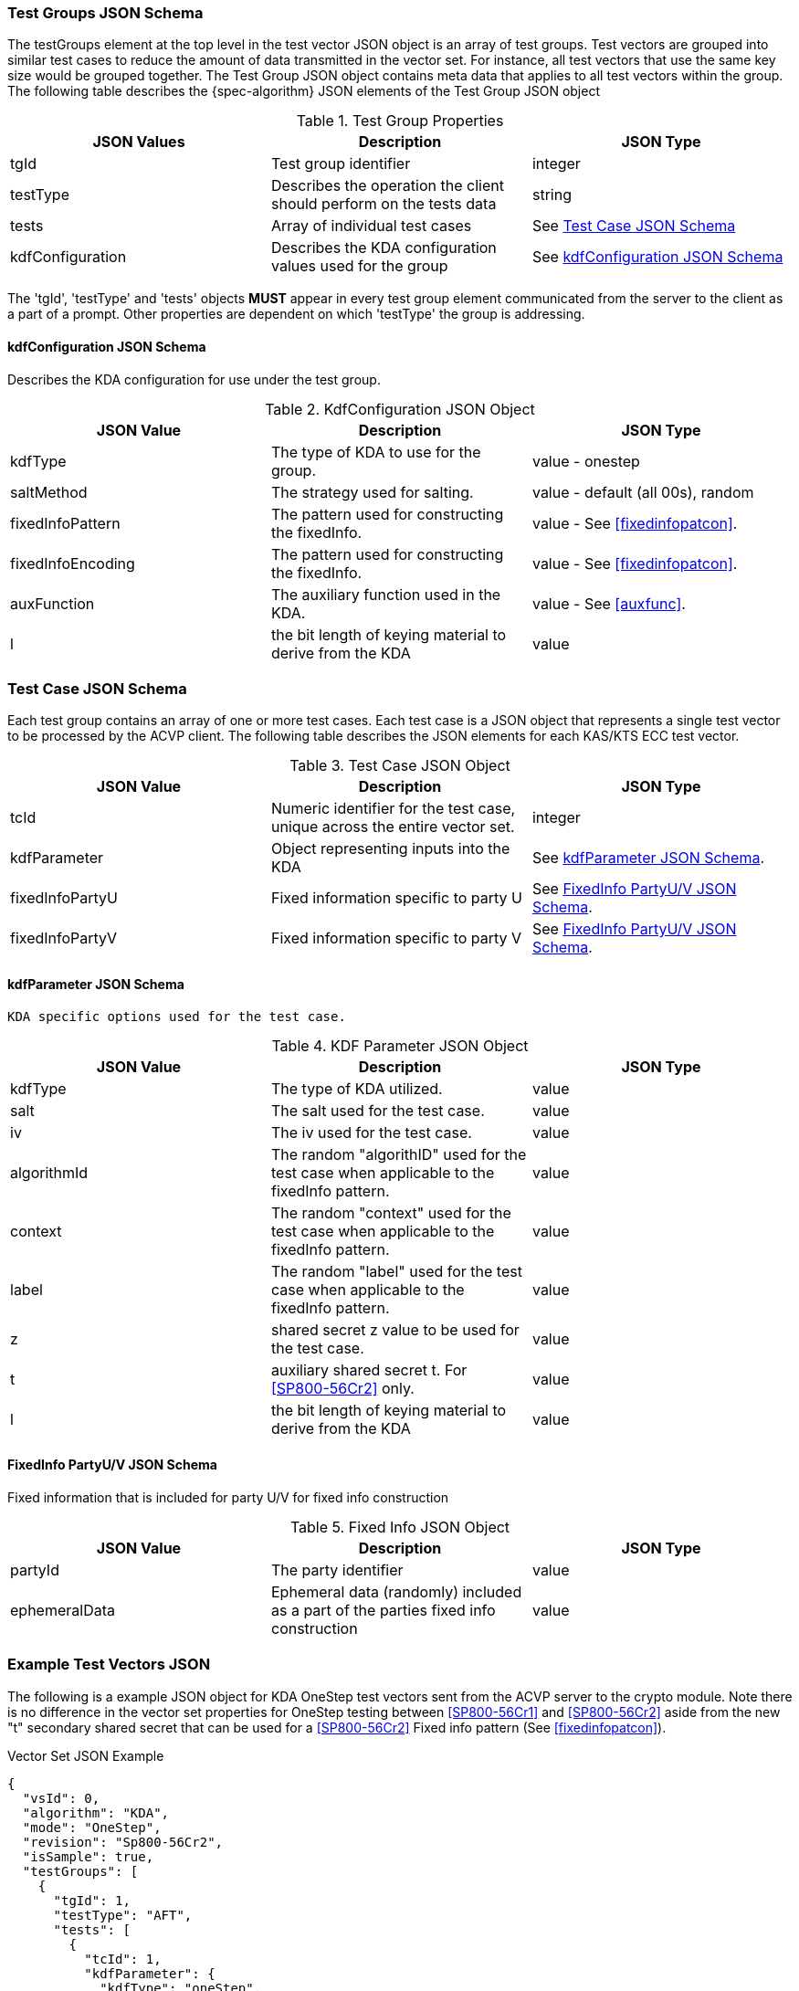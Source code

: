 [[tgjs]]
=== Test Groups JSON Schema

The testGroups element at the top level in the test vector JSON object is an array of test	groups. Test vectors are grouped into similar test cases to reduce the amount of data transmitted in the vector set. For instance, all test vectors that use the same key size would be grouped	together. The Test Group JSON object contains meta data that applies to all test vectors within	the group. The following table describes the {spec-algorithm} JSON elements of the Test Group JSON object

.Test Group Properties
|===
| JSON Values | Description | JSON Type

| tgId | Test group identifier | integer
| testType | Describes the operation the client should perform on the tests data | string
| tests | Array of individual test cases | See <<testCase>>
| kdfConfiguration | Describes the  KDA configuration values used for the group | See <<kdfconfig>>
|===

The 'tgId', 'testType' and 'tests' objects *MUST* appear in every test group element communicated from the server to the client as a part of a prompt. Other properties are dependent on which 'testType' the group is addressing.

[#kdfconfig]
====  kdfConfiguration JSON Schema

Describes the  KDA configuration for use under the test group.

.KdfConfiguration JSON Object
|===
| JSON Value | Description | JSON Type

| kdfType | The type of  KDA to use for the group. | value - onestep
| saltMethod |  The strategy used for salting. | value - default (all 00s), random
| fixedInfoPattern | The pattern used for constructing the fixedInfo. | value - See <<fixedinfopatcon>>.
| fixedInfoEncoding | The pattern used for constructing the fixedInfo. | value - See <<fixedinfopatcon>>.
| auxFunction | The auxiliary function used in the KDA.| value - See <<auxfunc>>.
| l | the bit length of keying material to derive from the  KDA | value
|===

[[testCase]]
=== Test Case JSON Schema

Each test group contains an array of one or more test cases. Each test case is a JSON object that represents a single test vector to be processed by the ACVP client. The following table describes the JSON elements for each KAS/KTS ECC test vector.

.Test Case JSON Object
|===
| JSON Value | Description | JSON Type

| tcId | Numeric identifier for the test case, unique across the entire vector set.| integer
| kdfParameter | Object representing inputs into the  KDA | See <<kdfParameter>>.
| fixedInfoPartyU | Fixed information specific to party U | See <<fixedInfo>>.
| fixedInfoPartyV | Fixed information specific to party V | See <<fixedInfo>>.

|===

[[kdfParameter]]
====  kdfParameter JSON Schema

 KDA specific options used for the test case.

.KDF Parameter JSON Object
|===
| JSON Value | Description | JSON Type

| kdfType | The type of KDA utilized. | value
| salt | The salt used for the test case. | value
| iv | The iv used for the test case. | value
| algorithmId | The random "algorithID" used for the test case when applicable to the fixedInfo pattern. | value
| context | The random "context" used for the test case when applicable to the fixedInfo pattern. | value
| label | The random "label" used for the test case when applicable to the fixedInfo pattern. | value
| z | shared secret z value to be used for the test case. | value
| t | auxiliary shared secret t.  For <<SP800-56Cr2>> only. | value
| l | the bit length of keying material to derive from the KDA | value
|===

[[fixedInfo]]
==== FixedInfo PartyU/V JSON Schema

Fixed information that is included for party U/V for fixed info construction

.Fixed Info JSON Object
|===
| JSON Value | Description | JSON Type

| partyId | The party identifier | value
| ephemeralData | Ephemeral data (randomly) included as a part of the parties fixed info construction | value
|===

[[app-vs-ex]]
=== Example Test Vectors JSON

The following is a example JSON object for  KDA OneStep test vectors sent from the ACVP server to the crypto module.  Note there is no difference in the vector set properties for OneStep testing between <<SP800-56Cr1>> and <<SP800-56Cr2>> aside from the new "t" secondary shared secret that can be used for a <<SP800-56Cr2>> Fixed info pattern (See <<fixedinfopatcon>>).

.Vector Set JSON Example
[source,json]
---- 
{
  "vsId": 0,
  "algorithm": "KDA",
  "mode": "OneStep",
  "revision": "Sp800-56Cr2",
  "isSample": true,
  "testGroups": [
    {
      "tgId": 1,
      "testType": "AFT",
      "tests": [
        {
          "tcId": 1,
          "kdfParameter": {
            "kdfType": "oneStep",
            "salt": "0000000000000000000000000000000000000000000000000000000000000000000000000000000000000000000000000000000000000000000000000000000000000000000000000000000000000000000000000000000000000000000000000000000000000000000000000000000000000000000000000000000000000000000000000000000000000000000000000000000000000000000000000000000000000000",
            "t": "F3FB51C366F869E53192CABC5E2F4208",
            "z": "A03F59A0430F6B8A63E8B726304BB4AF6F3DCAA83A5EF513B760AC119892452FF924",
            "l": 1024
          },
          "fixedInfoPartyU": {
            "partyId": "2EC1ABD29DB705FE823170D1F4E36774",
            "ephemeralData": "19E1AADF914B002032C9823F9D48E741C6BEB6B9161C9DA50D2E5D77D3F3A747A154"
          },
          "fixedInfoPartyV": {
            "partyId": "E7FEEFE1E48C63A3976B9380F8F7B74C"
          }
        },
        {
          "tcId": 2,
          "kdfParameter": {
            "kdfType": "oneStep",
            "salt": "0000000000000000000000000000000000000000000000000000000000000000000000000000000000000000000000000000000000000000000000000000000000000000000000000000000000000000000000000000000000000000000000000000000000000000000000000000000000000000000000000000000000000000000000000000000000000000000000000000000000000000000000000000000000000000",
            "t": "1B7208051A8DB7BEF1722348412B9AAA",
            "z": "692D283394CC8A18D41192C53B7E8414C7B58AC848347B4FF0A7A8C3EAAE55F398F5",
            "l": 1024
          },
          "fixedInfoPartyU": {
            "partyId": "03EE75BCF6D4579982D6BF785CABBE62",
            "ephemeralData": "2FC99BA2181ABD6EA1FCAD544F59DF09E6CB4E26BC13DC38D2D94461D2BA9CEDF33E"
          },
          "fixedInfoPartyV": {
            "partyId": "A8AD9A85A59DED9F1749ECA7CD3F34F5",
            "ephemeralData": "267210D31B561067AF41951D3EFD0EF2C7E4139D30C129A364189F409FEF0B24E48F"
          }
        },
        {
          "tcId": 3,
          "kdfParameter": {
            "kdfType": "oneStep",
            "salt": "0000000000000000000000000000000000000000000000000000000000000000000000000000000000000000000000000000000000000000000000000000000000000000000000000000000000000000000000000000000000000000000000000000000000000000000000000000000000000000000000000000000000000000000000000000000000000000000000000000000000000000000000000000000000000000",
            "t": "B5ED89A0792F82278F97C5159CC77CE0",
            "z": "F6A6792DC7D162E80A5F4637D05EF455199F79F36696F5A7C0CECC4009C63A9D992E",
            "l": 1024
          },
          "fixedInfoPartyU": {
            "partyId": "B58EC1F8A21E54CEFA3BD7CB74008E5C",
            "ephemeralData": "ED1BD32712BC28E30263B87E4D2A78640AA04E2E9207FBDE21BBDB56615D57F83387"
          },
          "fixedInfoPartyV": {
            "partyId": "53F0C1C6FF5DB61099AA2CFE9EAD45A6"
          }
        }
      ],
      "kdfConfiguration": {
        "kdfType": "oneStep",
        "l": 1024,
        "saltLen": 1312,
        "saltMethod": "default",
        "fixedInfoPattern": "t||uPartyInfo||vPartyInfo||l",
        "fixedInfoEncoding": "concatenation",
        "auxFunction": "KMAC-128"
      }
    },
    {
      "tgId": 62,
      "testType": "VAL",
      "tests": [
        {
          "tcId": 276,
          "kdfParameter": {
            "kdfType": "oneStep",
            "salt": "0000000000000000000000000000000000000000000000000000000000000000000000000000000000000000000000000000000000000000000000000000000000000000000000000000000000000000000000000000000000000000000000000000000000000000000000000000000000000000000000000000000000000000000000000000000000000000000000000000000000000000000000000000000000000000",
            "t": "ACAACF33C0CFEA2B0B6FE884E3FD1C76",
            "z": "4B683C8CBC7028E528ABD784137EB255C3105008D8D78EC38D8C79CEE2A1D6A2",
            "l": 1024
          },
          "fixedInfoPartyU": {
            "partyId": "F8E181C1F45364D1686DFEA344082A0E"
          },
          "fixedInfoPartyV": {
            "partyId": "51B6A79C64A970909E071057FAC4A75C",
            "ephemeralData": "9CBC3504C48D13A6011AB6407A31941EB153AD804DFE37806C011ACF1629FFDF"
          },
          "dkm": "9749C26AB38765D404CF3470E565506150382A12DD4F0D13BE26BA13563DB07F2BAB8A4B52BED6B9B25497D1568D0619077E7CD4DEC4BECC661A4D0721125BFB7693B1BA2D400FC233AAB90E01ADB8348021A7A5CCFD7159E632B7495678D808757F09E642CDC5B47BBCF8E418113C5B7CCE4B32984EA4EB31B108A6BC39317F"
        },
        {
          "tcId": 277,
          "kdfParameter": {
            "kdfType": "oneStep",
            "salt": "0000000000000000000000000000000000000000000000000000000000000000000000000000000000000000000000000000000000000000000000000000000000000000000000000000000000000000000000000000000000000000000000000000000000000000000000000000000000000000000000000000000000000000000000000000000000000000000000000000000000000000000000000000000000000000",
            "t": "D106D45E752306418108A1A69D3B6DDA",
            "z": "E2B857A381F3A97D4B4A1AE56DDF3B5EDB6C9DB91B03C64CB91D697CD28C6519",
            "l": 1024
          },
          "fixedInfoPartyU": {
            "partyId": "A3C8ED9DE050824F715699067F76AF78"
          },
          "fixedInfoPartyV": {
            "partyId": "0DF4169C75D354401AFFEC99F4221648",
            "ephemeralData": "5B6BB3FC8244C56576C3DEEE95415BE650E190AE6AC9631D6EE5C5D5EC2709A2"
          },
          "dkm": "2BCD760599ED47108D77BC1AFB2CB804123C39297CEE67A7534415D7ACFE7ACCDFBEC29E6B3A07FB6D0733755D038ABBCCBFEF8495FF53091CC9A1166050F89785C6E6D2016132EB4A550B3376C705F884DE0B1465046EC98C0FA437BC60AFFE22D0828B4426E62A63590F9F269D45778619EE73F0D86676D0F87AD35D9EBF20"
        },
        {
          "tcId": 278,
          "kdfParameter": {
            "kdfType": "oneStep",
            "salt": "0000000000000000000000000000000000000000000000000000000000000000000000000000000000000000000000000000000000000000000000000000000000000000000000000000000000000000000000000000000000000000000000000000000000000000000000000000000000000000000000000000000000000000000000000000000000000000000000000000000000000000000000000000000000000000",
            "t": "8F4F473B36EC804E3991D3644DD50715",
            "z": "CE9D5E67F3C01596438EF93639C53DFBF63ABF74BA5622530AC5690927D9502F",
            "l": 1024
          },
          "fixedInfoPartyU": {
            "partyId": "8FC4D67C41F9CB42AC556FB1B2227C1F"
          },
          "fixedInfoPartyV": {
            "partyId": "85F5A2D1A9F39095C236581581FE3BF6"
          },
          "dkm": "815955F14297C53C98FD5922CFE24A7E27D70FF20897B59EC9844240D9EFE8B1D51FBDDAF629B2B13C902DBD348D65D11D482E5072A0224A9F5E68F612FC68EB7D3C8B38B3CF945AC6086F683DC8D769AA3E4F3189ED48B8B27AAF93B9BD35D65D7996FBB9FCE4E3DAC4FBF1E15CDDE55D5CA741B3344BFE107A8E42C64D2C16"
        }
      ],
      "kdfConfiguration": {
        "kdfType": "oneStep",
        "l": 1024,
        "saltLen": 1312,
        "saltMethod": "default",
        "fixedInfoPattern": "t||uPartyInfo||vPartyInfo||l",
        "fixedInfoEncoding": "concatenation",
        "auxFunction": "KMAC-128"
      }
    }    
  ]
}
----